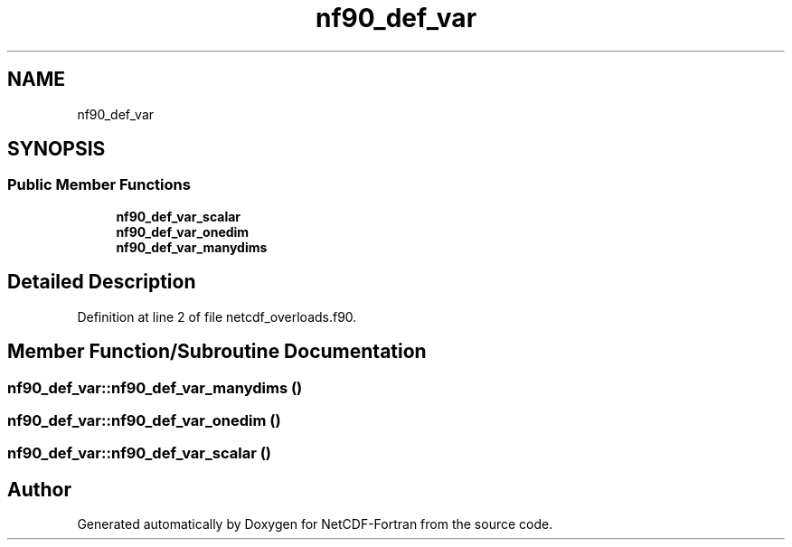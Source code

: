 .TH "nf90_def_var" 3 "Wed Jan 17 2018" "Version 4.5.0-development" "NetCDF-Fortran" \" -*- nroff -*-
.ad l
.nh
.SH NAME
nf90_def_var
.SH SYNOPSIS
.br
.PP
.SS "Public Member Functions"

.in +1c
.ti -1c
.RI "\fBnf90_def_var_scalar\fP"
.br
.ti -1c
.RI "\fBnf90_def_var_onedim\fP"
.br
.ti -1c
.RI "\fBnf90_def_var_manydims\fP"
.br
.in -1c
.SH "Detailed Description"
.PP 
Definition at line 2 of file netcdf_overloads\&.f90\&.
.SH "Member Function/Subroutine Documentation"
.PP 
.SS "nf90_def_var::nf90_def_var_manydims ()"

.SS "nf90_def_var::nf90_def_var_onedim ()"

.SS "nf90_def_var::nf90_def_var_scalar ()"


.SH "Author"
.PP 
Generated automatically by Doxygen for NetCDF-Fortran from the source code\&.
